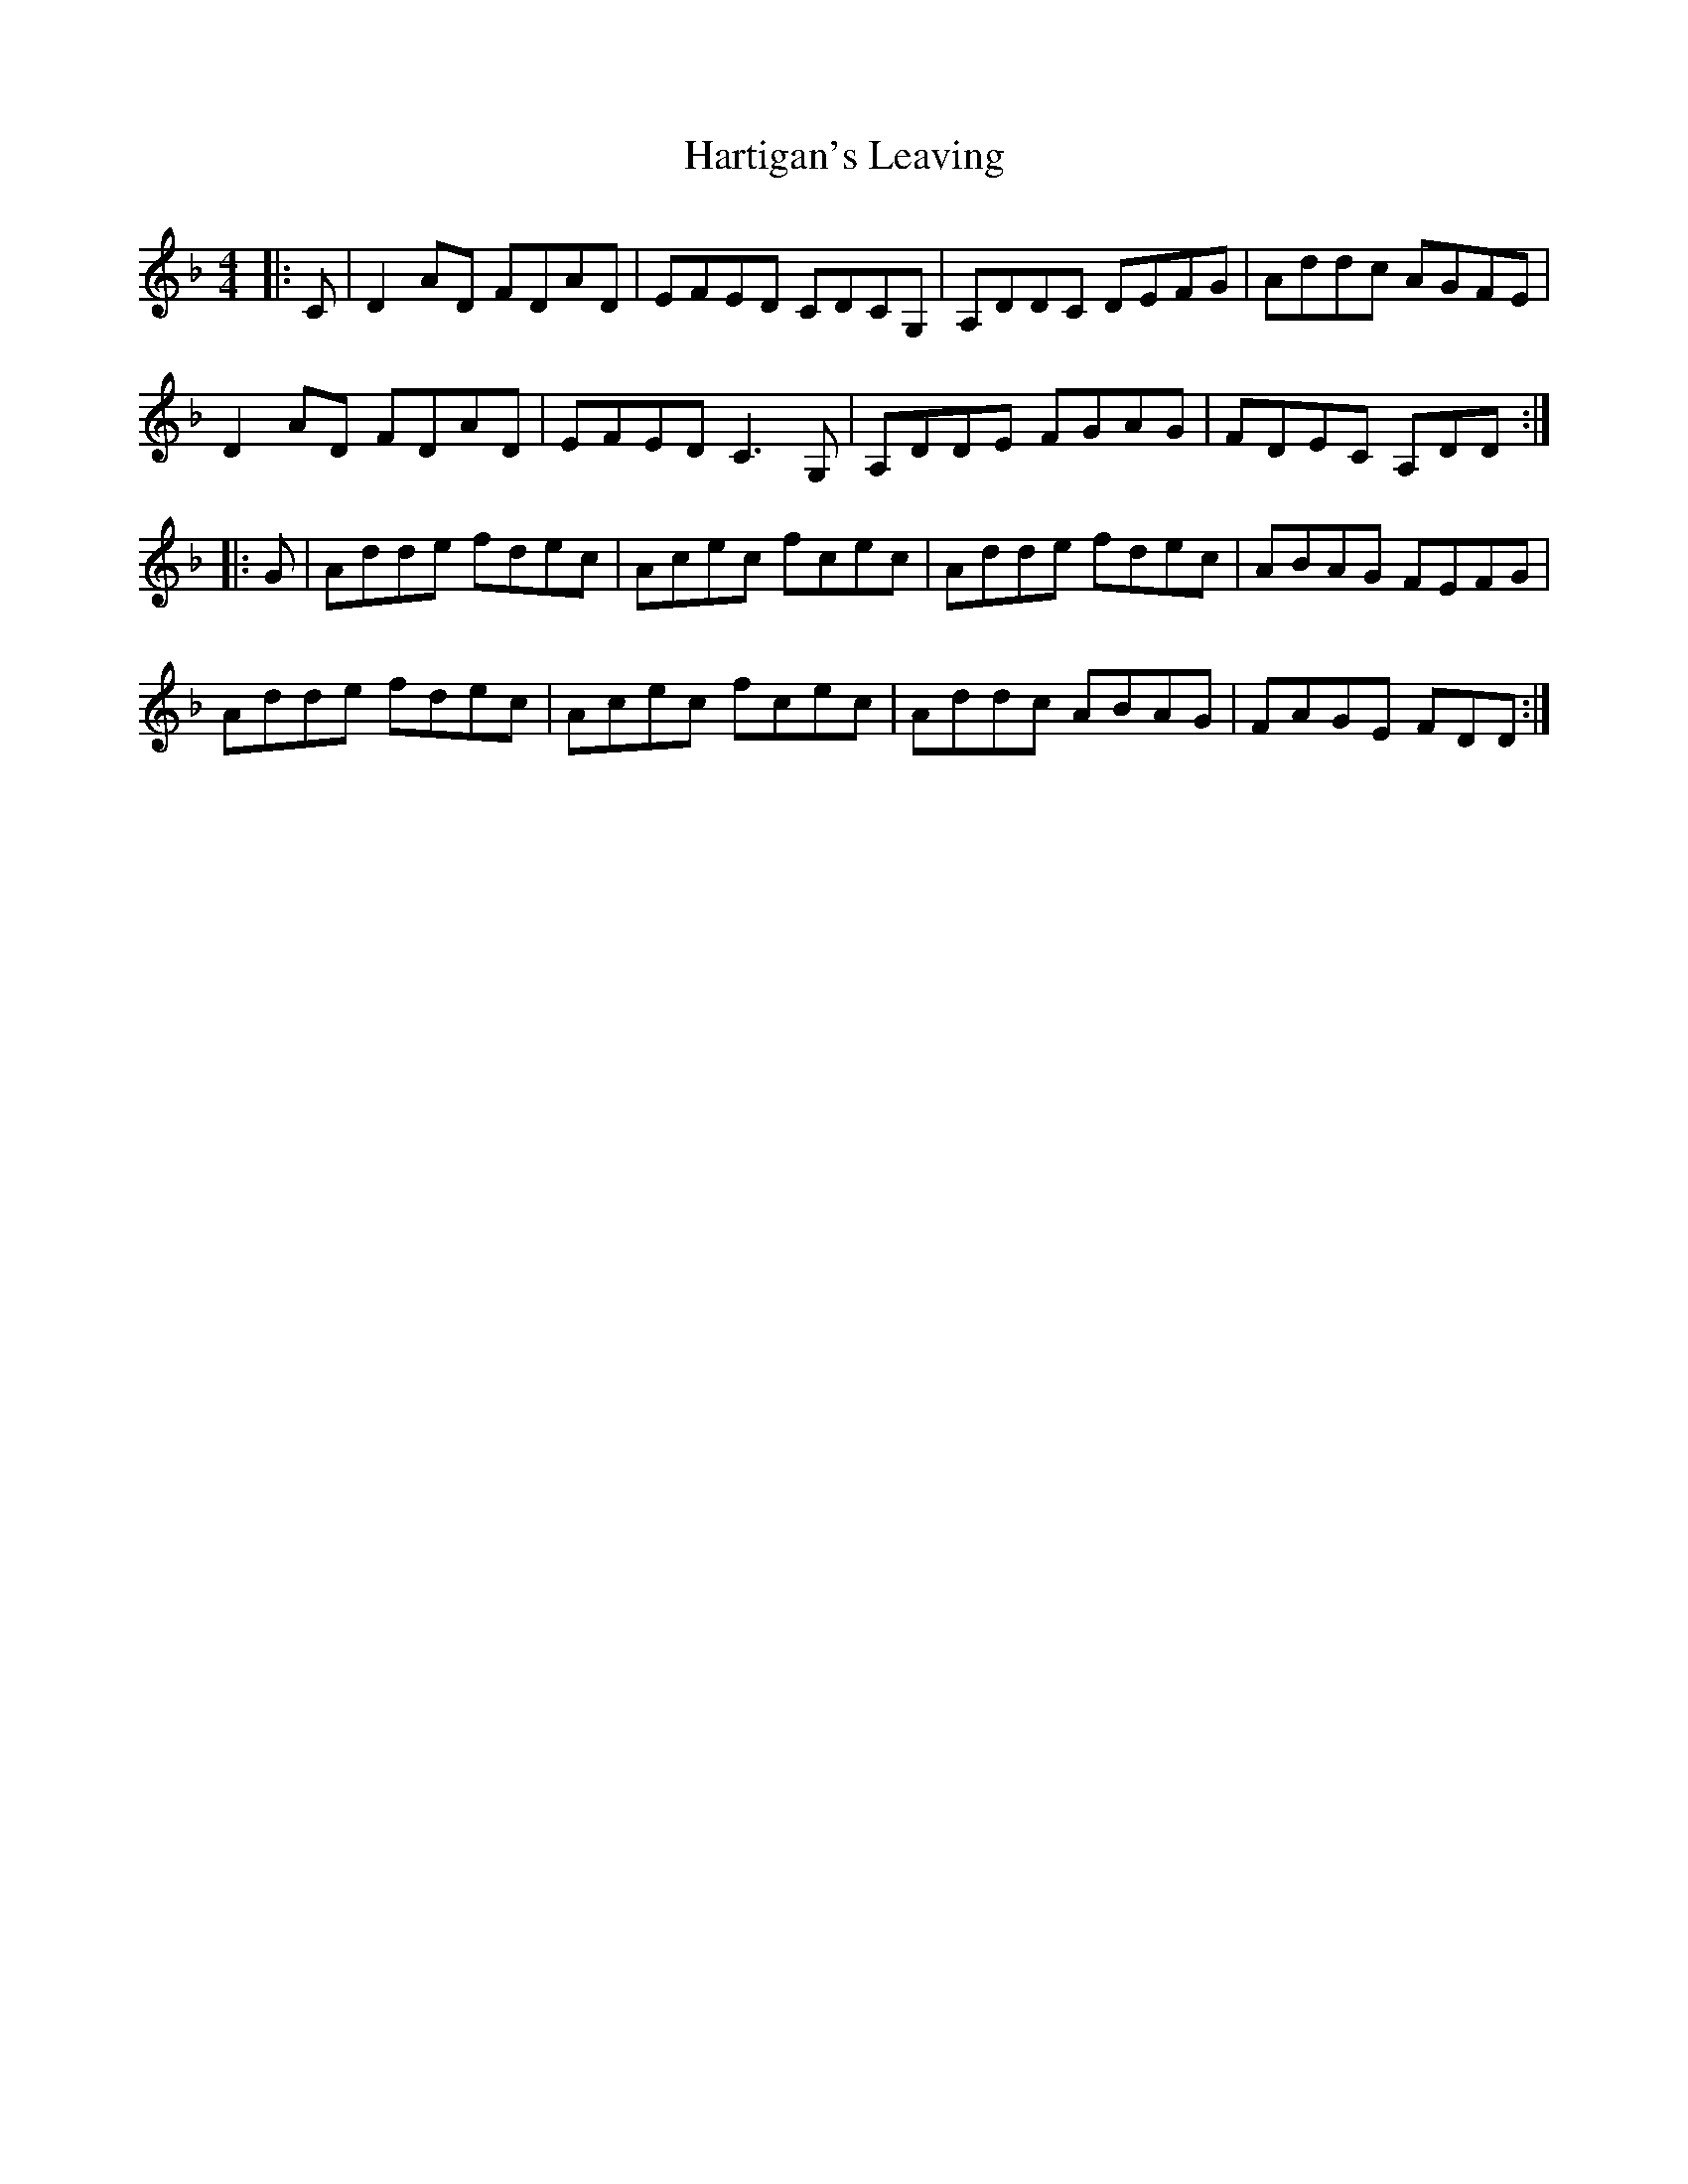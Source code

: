X: 16821
T: Hartigan's Leaving
R: reel
M: 4/4
K: Dminor
|:C|D2AD FDAD|EFED CDCG,|A,DDC DEFG|Addc AGFE|
D2AD FDAD|EFED C3G,|A,DDE FGAG|FDEC A,DD:|
|:G|Adde fdec|Acec fcec|Adde fdec|ABAG FEFG|
Adde fdec|Acec fcec|Addc ABAG|FAGE FDD:|

